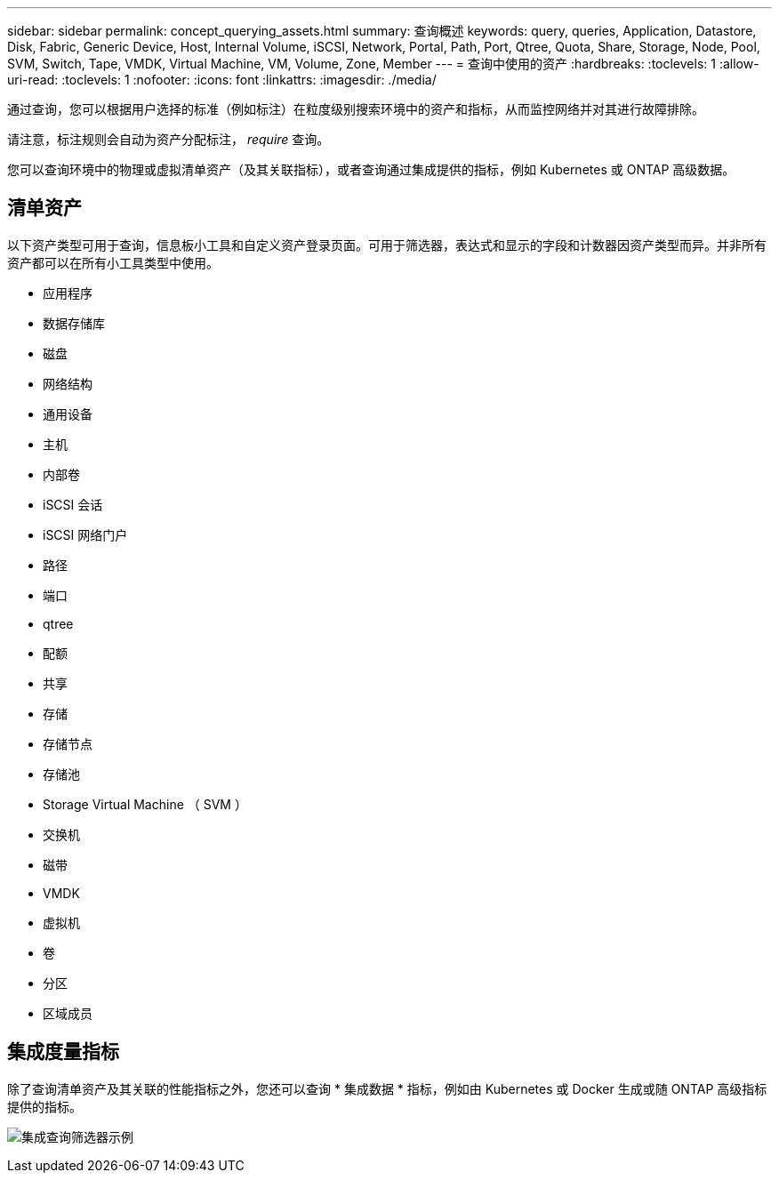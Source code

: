 ---
sidebar: sidebar 
permalink: concept_querying_assets.html 
summary: 查询概述 
keywords: query, queries, Application, Datastore, Disk, Fabric, Generic Device, Host, Internal Volume, iSCSI, Network, Portal, Path, Port, Qtree, Quota, Share, Storage, Node, Pool, SVM, Switch, Tape, VMDK, Virtual Machine, VM, Volume, Zone, Member 
---
= 查询中使用的资产
:hardbreaks:
:toclevels: 1
:allow-uri-read: 
:toclevels: 1
:nofooter: 
:icons: font
:linkattrs: 
:imagesdir: ./media/


[role="lead"]
通过查询，您可以根据用户选择的标准（例如标注）在粒度级别搜索环境中的资产和指标，从而监控网络并对其进行故障排除。

请注意，标注规则会自动为资产分配标注， _require_ 查询。

您可以查询环境中的物理或虚拟清单资产（及其关联指标），或者查询通过集成提供的指标，例如 Kubernetes 或 ONTAP 高级数据。



== 清单资产

以下资产类型可用于查询，信息板小工具和自定义资产登录页面。可用于筛选器，表达式和显示的字段和计数器因资产类型而异。并非所有资产都可以在所有小工具类型中使用。

* 应用程序
* 数据存储库
* 磁盘
* 网络结构
* 通用设备
* 主机
* 内部卷
* iSCSI 会话
* iSCSI 网络门户
* 路径
* 端口
* qtree
* 配额
* 共享
* 存储
* 存储节点
* 存储池
* Storage Virtual Machine （ SVM ）
* 交换机
* 磁带
* VMDK
* 虚拟机
* 卷
* 分区
* 区域成员




== 集成度量指标

除了查询清单资产及其关联的性能指标之外，您还可以查询 * 集成数据 * 指标，例如由 Kubernetes 或 Docker 生成或随 ONTAP 高级指标提供的指标。

image:QueryPageFilter.png["集成查询筛选器示例"]
